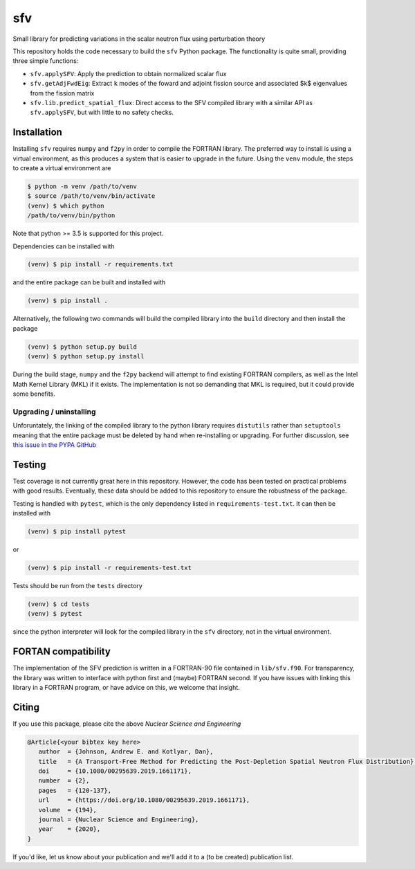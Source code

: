 sfv
===
Small library for predicting variations in the scalar neutron flux using perturbation theory

.. image:: https://zenodo.org/badge/DOI/10.1080/00295639.2019.1661171.svg
   :target: https://doi.org/10.1080/00295639.2019.1661171
   :alt: Nuclear Science and Engineering 10.1080/00295639.2019.1661171

This repository holds the code necessary to build the ``sfv`` Python package.
The functionality is quite small, providing three simple functions:

* ``sfv.applySFV``: Apply the prediction to obtain normalized scalar flux
* ``sfv.getAdjFwdEig``: Extract ``k`` modes of the foward and adjoint fission
  source and associated $k$ eigenvalues from the fission matrix
* ``sfv.lib.predict_spatial_flux``: Direct access to the SFV compiled library with
  a similar API as ``sfv.applySFV``, but with little to no safety checks.

Installation
------------

Installing ``sfv`` requires ``numpy`` and ``f2py`` in order to compile the FORTRAN
library. The preferred way to install is using a virtual environment, as this produces
a system that is easier to upgrade in the future. Using the ``venv`` module, the steps
to create a virtual environment are

.. code-block:: shell

   $ python -m venv /path/to/venv
   $ source /path/to/venv/bin/activate
   (venv) $ which python
   /path/to/venv/bin/python

Note that python >= 3.5 is supported for this project.

Dependencies can be installed with

.. code-block:: shell

   (venv) $ pip install -r requirements.txt

and the entire package can be built and installed with

.. code-block:: shell

   (venv) $ pip install .

Alternatively, the following two commands will build the compiled
library into the ``build`` directory and then install the package

.. code-block:: shell

   (venv) $ python setup.py build
   (venv) $ python setup.py install

During the build stage, ``numpy`` and the ``f2py`` backend will attempt to find existing
FORTRAN compilers, as well as the Intel Math Kernel Library (MKL) if it exists. The
implementation is not so demanding that MKL is required, but it could provide some benefits.

Upgrading / uninstalling
~~~~~~~~~~~~~~~~~~~~~~~~

Unforuntately, the linking of the compiled library to the python library requires
``distutils`` rather than ``setuptools`` meaning that the entire package must be deleted
by hand when re-installing or upgrading. For further discussion, see
`this issue in the PYPA GitHub <https://github.com/pypa/pip/issues/5247#issuecomment-381550610>`_

Testing
-------

Test coverage is not currently great here in this repository. However, the code has been
tested on practical problems with good results. Eventually, these data should be added
to this repository to ensure the robustness of the package.

Testing is handled with ``pytest``, which is the only dependency listed
in ``requirements-test.txt``. It can then be installed with

.. code-block:: shell

   (venv) $ pip install pytest

or

.. code-block:: shell

   (venv) $ pip install -r requirements-test.txt

Tests should be run from the ``tests`` directory

.. code-block:: shell

   (venv) $ cd tests
   (venv) $ pytest

since the python interpreter will look for the compiled library in the ``sfv``
directory, not in the virtual environment.

FORTAN compatibility
--------------------

The implementation of the SFV prediction is written in a FORTRAN-90 file contained in
``lib/sfv.f90``. For transparency, the library was written to interface with python
first and (maybe) FORTRAN second. If you have issues with linking this library in a
FORTRAN program, or have advice on this, we welcome that insight.

Citing
------

If you use this package, please cite the above *Nuclear Science and Engineering*

.. code-block:: bibtex

   @Article{<your bibtex key here>
      author  = {Johnson, Andrew E. and Kotlyar, Dan},
      title   = {A Transport-Free Method for Predicting the Post-Depletion Spatial Neutron Flux Distribution},
      doi     = {10.1080/00295639.2019.1661171},
      number  = {2},
      pages   = {120-137},
      url     = {https://doi.org/10.1080/00295639.2019.1661171},
      volume  = {194},
      journal = {Nuclear Science and Engineering},
      year    = {2020},
   }

If you'd like, let us know about your publication and we'll add it
to a (to be created) publication list.